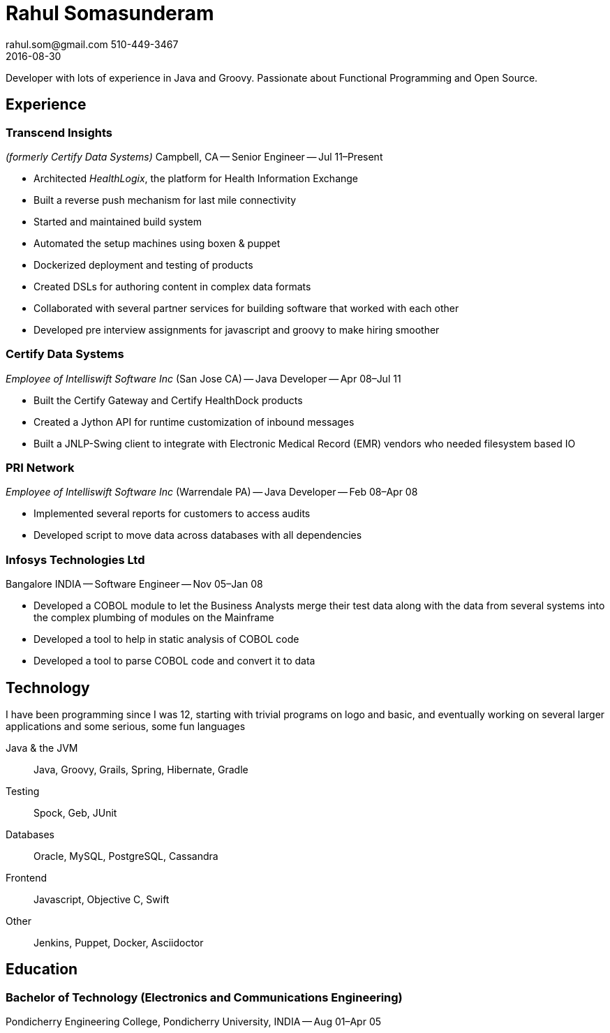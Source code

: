 = Rahul Somasunderam
rahul.som@gmail.com 510-449-3467
2016-08-30
:sectnums!:
:notoc:
:nofooter:
:jbake-type: page
:jbake-status: published

Developer with lots of experience in Java and Groovy.
Passionate about Functional Programming and Open Source.

== Experience

=== Transcend Insights

_(formerly Certify Data Systems)_ Campbell, CA --
Senior Engineer --
Jul 11–Present

* Architected _HealthLogix_, the platform for Health Information Exchange
* Built a reverse push mechanism for last mile connectivity
* Started and maintained build system
* Automated the setup machines using boxen & puppet
* Dockerized deployment and testing of products
* Created DSLs for authoring content in complex data formats
* Collaborated with several partner services for building software that worked with each other
* Developed pre interview assignments for javascript and groovy to make hiring smoother

=== Certify Data Systems

_Employee of Intelliswift Software Inc_ (San Jose CA) --
Java Developer --
Apr 08–Jul 11

* Built the Certify Gateway and Certify HealthDock products
* Created a Jython API for runtime customization of inbound messages
* Built a JNLP-Swing client to integrate with Electronic Medical Record (EMR) vendors who needed filesystem based IO

=== PRI Network

_Employee of Intelliswift Software Inc_ (Warrendale PA) --
Java Developer --
Feb 08–Apr 08

* Implemented several reports for customers to access audits
* Developed script to move data across databases with all dependencies

=== Infosys Technologies Ltd

Bangalore INDIA --
Software Engineer --
Nov 05–Jan 08

* Developed a COBOL module to let the Business Analysts merge their test data along with the data from several systems into the complex plumbing of modules on the Mainframe
* Developed a tool to help in static analysis of COBOL code
* Developed a tool to parse COBOL code and convert it to data

== Technology

I have been programming since I was 12, starting with trivial programs on logo and basic, and eventually working on several larger applications and some serious, some fun languages

Java & the JVM::
  Java, Groovy, Grails, Spring, Hibernate, Gradle
Testing::
  Spock, Geb, JUnit
Databases::
  Oracle, MySQL, PostgreSQL, Cassandra
Frontend::
  Javascript, Objective C, Swift
Other::
  Jenkins, Puppet, Docker, Asciidoctor

== Education

=== Bachelor of Technology (Electronics and Communications Engineering)

Pondicherry Engineering College, Pondicherry University, INDIA --
Aug 01–Apr 05
